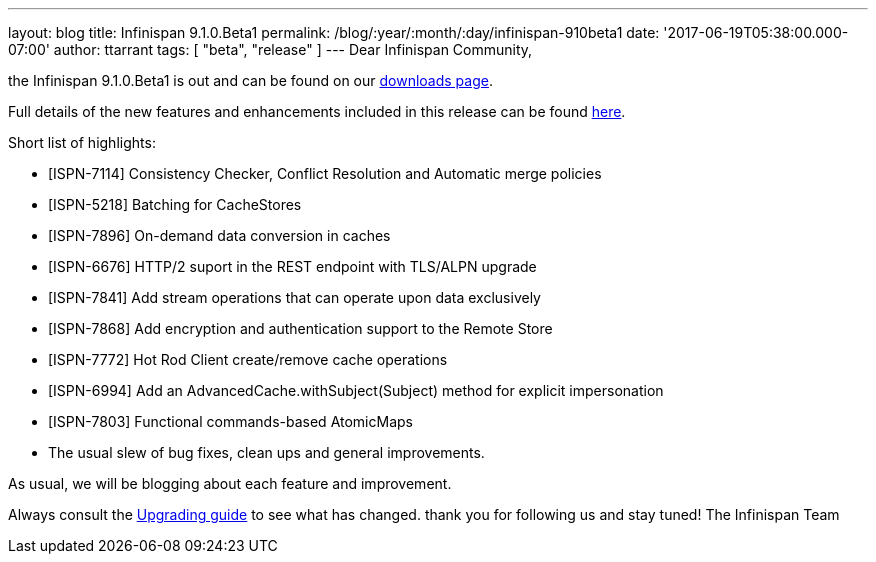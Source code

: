---
layout: blog
title: Infinispan 9.1.0.Beta1
permalink: /blog/:year/:month/:day/infinispan-910beta1
date: '2017-06-19T05:38:00.000-07:00'
author: ttarrant
tags: [ "beta",
"release"
]
---
Dear Infinispan Community,

the Infinispan 9.1.0.Beta1 is out and can be found on
our  https://infinispan.org/download/[downloads page].


Full details of the new features and enhancements included in this
release can be
found https://issues.jboss.org/secure/ReleaseNote.jspa?projectId=12310799&version=12334823[here].

Short list of highlights:

* [ISPN-7114] Consistency Checker, Conflict Resolution and Automatic
merge policies
* [ISPN-5218] Batching for CacheStores
* [ISPN-7896] On-demand data conversion in caches
* [ISPN-6676] HTTP/2 suport in the REST endpoint with TLS/ALPN upgrade
* [ISPN-7841] Add stream operations that can operate upon data
exclusively
* [ISPN-7868] Add encryption and authentication support to the Remote
Store
* [ISPN-7772] Hot Rod Client create/remove cache operations
* [ISPN-6994] Add an AdvancedCache.withSubject(Subject) method for
explicit impersonation
* [ISPN-7803] Functional commands-based AtomicMaps
* The usual slew of bug fixes, clean ups and general improvements.

As usual, we will be blogging about each feature and improvement.

Always consult the
 https://infinispan.org/docs/dev/upgrading/upgrading.html[Upgrading guide]
to see what has changed. thank you for following us and stay tuned! The
Infinispan Team

